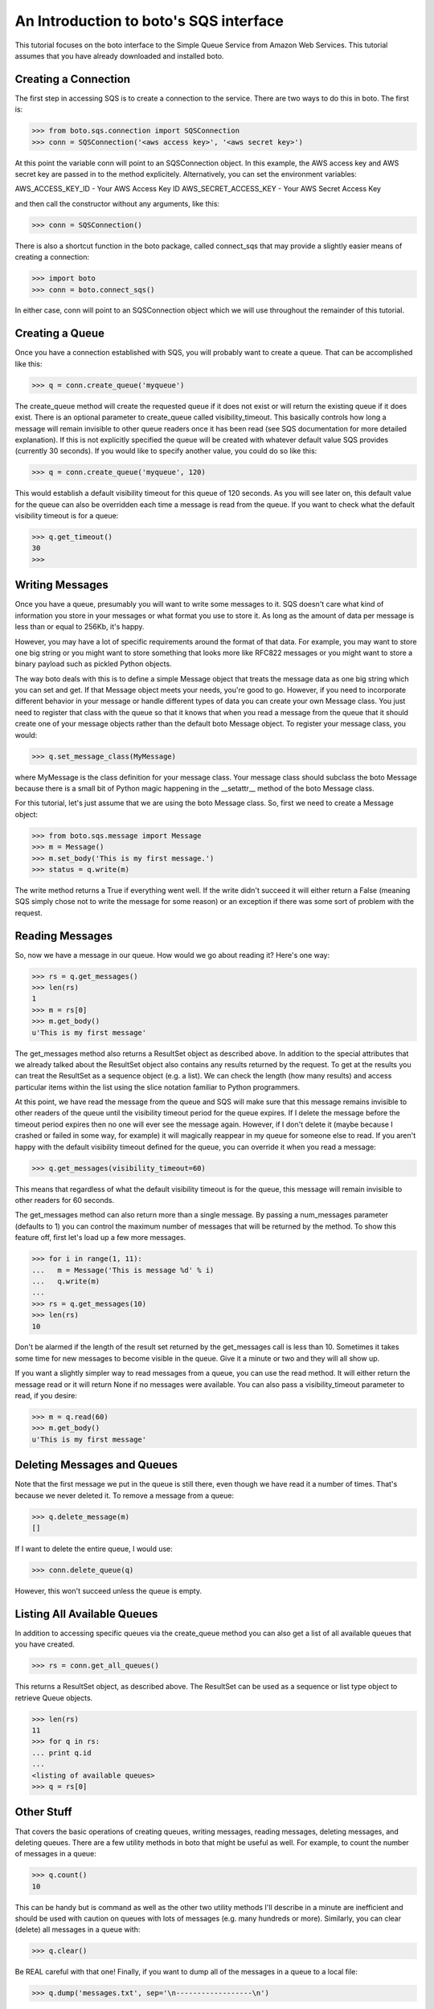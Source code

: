 .. _sqs_tut:

=======================================
An Introduction to boto's SQS interface
=======================================

This tutorial focuses on the boto interface to the Simple Queue Service
from Amazon Web Services.  This tutorial assumes that you have already
downloaded and installed boto.

Creating a Connection
---------------------
The first step in accessing SQS is to create a connection to the service.
There are two ways to do this in boto.  The first is:

>>> from boto.sqs.connection import SQSConnection
>>> conn = SQSConnection('<aws access key>', '<aws secret key>')

At this point the variable conn will point to an SQSConnection object.  In
this example, the AWS access key and AWS secret key are passed in to the
method explicitely.  Alternatively, you can set the environment variables:

AWS_ACCESS_KEY_ID - Your AWS Access Key ID
AWS_SECRET_ACCESS_KEY - Your AWS Secret Access Key

and then call the constructor without any arguments, like this:

>>> conn = SQSConnection()

There is also a shortcut function in the boto package, called connect_sqs
that may provide a slightly easier means of creating a connection:

>>> import boto
>>> conn = boto.connect_sqs()

In either case, conn will point to an SQSConnection object which we will
use throughout the remainder of this tutorial.

Creating a Queue
----------------

Once you have a connection established with SQS, you will probably want to
create a queue.  That can be accomplished like this:

>>> q = conn.create_queue('myqueue')

The create_queue method will create the requested queue if it does not
exist or will return the existing queue if it does exist.  There is an
optional parameter to create_queue called visibility_timeout.  This basically
controls how long a message will remain invisible to other queue readers
once it has been read (see SQS documentation for more detailed explanation).
If this is not explicitly specified the queue will be created with whatever
default value SQS provides (currently 30 seconds).  If you would like to
specify another value, you could do so like this:

>>> q = conn.create_queue('myqueue', 120)

This would establish a default visibility timeout for this queue of 120
seconds.  As you will see later on, this default value for the queue can
also be overridden each time a message is read from the queue.  If you want
to check what the default visibility timeout is for a queue:

>>> q.get_timeout()
30
>>>

Writing Messages
----------------

Once you have a queue, presumably you will want to write some messages
to it.  SQS doesn't care what kind of information you store in your messages
or what format you use to store it.  As long as the amount of data per
message is less than or equal to 256Kb, it's happy.

However, you may have a lot of specific requirements around the format of
that data.  For example, you may want to store one big string or you might
want to store something that looks more like RFC822 messages or you might want
to store a binary payload such as pickled Python objects.

The way boto deals with this is to define a simple Message object that
treats the message data as one big string which you can set and get.  If that
Message object meets your needs, you're good to go.  However, if you need to
incorporate different behavior in your message or handle different types of
data you can create your own Message class.  You just need to register that
class with the queue so that it knows that when you read a message from the
queue that it should create one of your message objects rather than the
default boto Message object.  To register your message class, you would:

>>> q.set_message_class(MyMessage)

where MyMessage is the class definition for your message class.  Your
message class should subclass the boto Message because there is a small
bit of Python magic happening in the __setattr__ method of the boto Message
class.

For this tutorial, let's just assume that we are using the boto Message
class.  So, first we need to create a Message object:

>>> from boto.sqs.message import Message
>>> m = Message()
>>> m.set_body('This is my first message.')
>>> status = q.write(m)

The write method returns a True if everything went well.  If the write
didn't succeed it will either return a False (meaning SQS simply chose
not to write the message for some reason) or an exception if there was
some sort of problem with the request.

Reading Messages
----------------

So, now we have a message in our queue.  How would we go about reading it?
Here's one way:

>>> rs = q.get_messages()
>>> len(rs)
1
>>> m = rs[0]
>>> m.get_body()
u'This is my first message'

The get_messages method also returns a ResultSet object as described
above.  In addition to the special attributes that we already talked
about the ResultSet object also contains any results returned by the
request.  To get at the results you can treat the ResultSet as a
sequence object (e.g. a list).  We can check the length (how many results)
and access particular items within the list using the slice notation
familiar to Python programmers.

At this point, we have read the message from the queue and SQS will make
sure that this message remains invisible to other readers of the queue
until the visibility timeout period for the queue expires.  If I delete
the message before the timeout period expires then no one will ever see
the message again.  However, if I don't delete it (maybe because I crashed
or failed in some way, for example) it will magically reappear in my queue
for someone else to read.  If you aren't happy with the default visibility
timeout defined for the queue, you can override it when you read a message:

>>> q.get_messages(visibility_timeout=60)

This means that regardless of what the default visibility timeout is for
the queue, this message will remain invisible to other readers for 60
seconds.

The get_messages method can also return more than a single message.  By
passing a num_messages parameter (defaults to 1) you can control the maximum
number of messages that will be returned by the method.  To show this
feature off, first let's load up a few more messages.

>>> for i in range(1, 11):
...   m = Message('This is message %d' % i)
...   q.write(m)
...
>>> rs = q.get_messages(10)
>>> len(rs)
10

Don't be alarmed if the length of the result set returned by the get_messages
call is less than 10.  Sometimes it takes some time for new messages to become
visible in the queue.  Give it a minute or two and they will all show up.

If you want a slightly simpler way to read messages from a queue, you
can use the read method.  It will either return the message read or
it will return None if no messages were available.  You can also pass
a visibility_timeout parameter to read, if you desire:

>>> m = q.read(60)
>>> m.get_body()
u'This is my first message'

Deleting Messages and Queues
----------------------------

Note that the first message we put in the queue is still there, even though
we have read it a number of times.  That's because we never deleted it.  To
remove a message from a queue:

>>> q.delete_message(m)
[]

If I want to delete the entire queue, I would use:

>>> conn.delete_queue(q)

However, this won't succeed unless the queue is empty.

Listing All Available Queues
----------------------------
In addition to accessing specific queues via the create_queue method
you can also get a list of all available queues that you have created.

>>> rs = conn.get_all_queues()

This returns a ResultSet object, as described above.  The ResultSet
can be used as a sequence or list type object to retrieve Queue objects.

>>> len(rs)
11
>>> for q in rs:
... print q.id
...
<listing of available queues>
>>> q = rs[0]

Other Stuff
-----------

That covers the basic operations of creating queues, writing messages,
reading messages, deleting messages, and deleting queues.  There are a
few utility methods in boto that might be useful as well.  For example,
to count the number of messages in a queue:

>>> q.count()
10

This can be handy but is command as well as the other two utility methods
I'll describe in a minute are inefficient and should be used with caution
on queues with lots of messages (e.g. many hundreds or more).  Similarly,
you can clear (delete) all messages in a queue with:

>>> q.clear()

Be REAL careful with that one!  Finally, if you want to dump all of the
messages in a queue to a local file:

>>> q.dump('messages.txt', sep='\n------------------\n')

This will read all of the messages in the queue and write the bodies of
each of the messages to the file messages.txt.  The option sep argument
is a separator that will be printed between each message body in the file.
